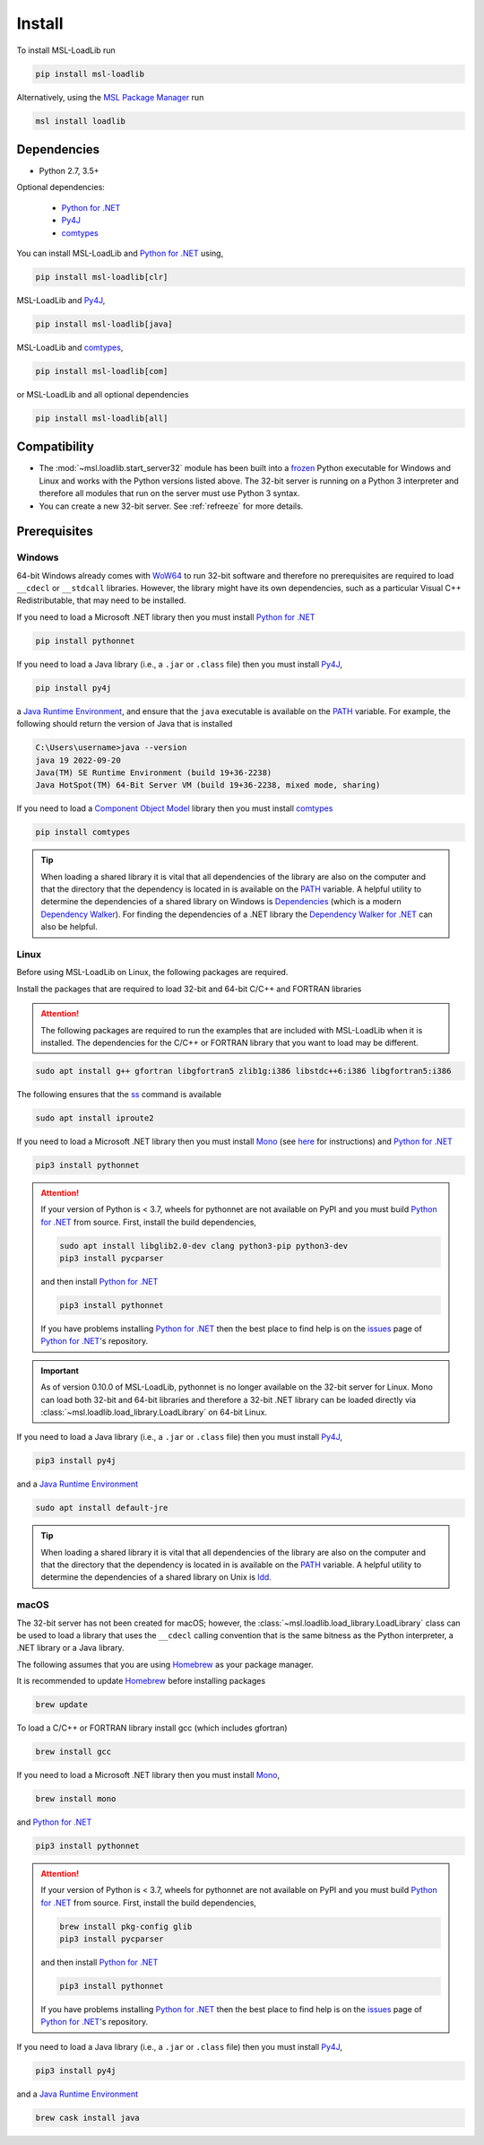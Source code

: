 .. _loadlib-install:

Install
=======

To install MSL-LoadLib run

.. code-block:: console

   pip install msl-loadlib

Alternatively, using the `MSL Package Manager`_ run

.. code-block:: console

   msl install loadlib

Dependencies
------------
* Python 2.7, 3.5+

Optional dependencies:

  * `Python for .NET`_
  * Py4J_
  * comtypes_

You can install MSL-LoadLib and `Python for .NET`_ using,

.. code-block:: console

   pip install msl-loadlib[clr]

MSL-LoadLib and Py4J_,

.. code-block:: console

   pip install msl-loadlib[java]

MSL-LoadLib and comtypes_,

.. code-block:: console

   pip install msl-loadlib[com]

or MSL-LoadLib and all optional dependencies

.. code-block:: console

   pip install msl-loadlib[all]

Compatibility
-------------
* The :mod:`~msl.loadlib.start_server32` module has been built into a
  frozen_ Python executable for Windows and Linux and works with the
  Python versions listed above. The 32-bit server is running on a
  Python 3 interpreter and therefore all modules that run on the server
  must use Python 3 syntax.
* You can create a new 32-bit server. See :ref:`refreeze` for more details.

.. _loadlib-prerequisites:

Prerequisites
-------------

Windows
+++++++
64-bit Windows already comes with WoW64_ to run 32-bit software and therefore
no prerequisites are required to load ``__cdecl`` or ``__stdcall`` libraries.
However, the library might have its own dependencies, such as a particular
Visual C++ Redistributable, that may need to be installed.

If you need to load a Microsoft .NET library then you must install
`Python for .NET`_

.. code-block:: console

   pip install pythonnet

If you need to load a Java library (i.e., a ``.jar`` or ``.class`` file)
then you must install Py4J_,

.. code-block:: console

   pip install py4j

a `Java Runtime Environment`_, and ensure that the ``java`` executable
is available on the PATH_ variable. For example, the following should return the
version of Java that is installed

.. code-block:: console

   C:\Users\username>java --version
   java 19 2022-09-20
   Java(TM) SE Runtime Environment (build 19+36-2238)
   Java HotSpot(TM) 64-Bit Server VM (build 19+36-2238, mixed mode, sharing)

If you need to load a `Component Object Model`_ library then you must
install comtypes_

.. code-block:: console

   pip install comtypes

.. tip::

   When loading a shared library it is vital that all dependencies of the
   library are also on the computer and that the directory that the dependency
   is located in is available on the PATH_ variable. A helpful utility to
   determine the dependencies of a shared library on Windows is Dependencies_
   (which is a modern `Dependency Walker`_). For finding the dependencies of a
   .NET library the `Dependency Walker for .NET`_ can also be helpful.

Linux
++++++
Before using MSL-LoadLib on Linux, the following packages are required.

Install the packages that are required to load 32-bit and 64-bit C/C++
and FORTRAN libraries

.. attention::

   The following packages are required to run the examples that are included
   with MSL-LoadLib when it is installed. The dependencies for the C/C++ or
   FORTRAN library that you want to load may be different.

.. code-block:: console

   sudo apt install g++ gfortran libgfortran5 zlib1g:i386 libstdc++6:i386 libgfortran5:i386

The following ensures that the ss_ command is available

.. code-block:: console

   sudo apt install iproute2

If you need to load a Microsoft .NET library then you must install Mono_
(see `here <Mono_>`_ for instructions) and `Python for .NET`_

.. code-block:: console

   pip3 install pythonnet

.. attention::

   If your version of Python is < 3.7, wheels for pythonnet are not available on PyPI
   and you must build `Python for .NET`_ from source. First, install the build dependencies,

   .. code-block:: console

      sudo apt install libglib2.0-dev clang python3-pip python3-dev
      pip3 install pycparser

   and then install `Python for .NET`_

   .. code-block:: console

      pip3 install pythonnet

   If you have problems installing `Python for .NET`_ then the best place
   to find help is on the issues_ page of `Python for .NET`_\'s repository.

.. important::

   As of version 0.10.0 of MSL-LoadLib, pythonnet is no longer available
   on the 32-bit server for Linux. Mono can load both 32-bit and 64-bit
   libraries and therefore a 32-bit .NET library can be loaded directly
   via :class:`~msl.loadlib.load_library.LoadLibrary` on 64-bit Linux.

If you need to load a Java library (i.e., a ``.jar`` or ``.class`` file)
then you must install Py4J_,

.. code-block:: console

   pip3 install py4j

and a `Java Runtime Environment`_

.. code-block:: console

   sudo apt install default-jre

.. tip::

   When loading a shared library it is vital that all dependencies of the
   library are also on the computer and that the directory that the dependency
   is located in is available on the PATH_ variable. A helpful utility to
   determine the dependencies of a shared library on Unix is ldd_.

macOS
+++++
The 32-bit server has not been created for macOS; however, the
:class:`~msl.loadlib.load_library.LoadLibrary` class can be used to load a
library that uses the ``__cdecl`` calling convention that is the same
bitness as the Python interpreter, a .NET library or a Java library.

The following assumes that you are using Homebrew_ as your package manager.

It is recommended to update Homebrew_ before installing packages

.. code-block:: console

   brew update

To load a C/C++ or FORTRAN library install gcc (which includes gfortran)

.. code-block:: console

   brew install gcc

If you need to load a Microsoft .NET library then you must install Mono_,

.. code-block:: console

   brew install mono

and `Python for .NET`_

.. code-block:: console

   pip3 install pythonnet

.. attention::

   If your version of Python is < 3.7, wheels for pythonnet are not available on PyPI
   and you must build `Python for .NET`_ from source. First, install the build dependencies,

   .. code-block:: console

      brew install pkg-config glib
      pip3 install pycparser

   and then install `Python for .NET`_

   .. code-block:: console

      pip3 install pythonnet

   If you have problems installing `Python for .NET`_ then the best place
   to find help is on the issues_ page of `Python for .NET`_\'s repository.

If you need to load a Java library (i.e., a ``.jar`` or ``.class`` file)
then you must install Py4J_,

.. code-block:: console

   pip3 install py4j

and a `Java Runtime Environment`_

.. code-block:: console

   brew cask install java

.. _MSL Package Manager: https://msl-package-manager.readthedocs.io/en/stable/
.. _Python for .NET: https://pythonnet.github.io/
.. _Py4J: https://www.py4j.org/
.. _comtypes: https://pythonhosted.org/comtypes/#
.. _frozen: https://pyinstaller.readthedocs.io/en/stable/
.. _WoW64: https://en.wikipedia.org/wiki/WoW64
.. _Java Runtime Environment: https://www.oracle.com/technetwork/java/javase/downloads/index.html
.. _Component Object Model: https://en.wikipedia.org/wiki/Component_Object_Model
.. _Dependencies: https://github.com/lucasg/Dependencies
.. _Dependency Walker: https://www.dependencywalker.com/
.. _Dependency Walker for .NET: https://github.com/isindicic/DependencyWalker.Net
.. _Mono: https://www.mono-project.com/download/stable/
.. _issues: https://github.com/pythonnet/pythonnet/issues
.. _issue 1210: https://github.com/pythonnet/pythonnet/issues/1210
.. _Homebrew: https://brew.sh/
.. _ss: https://man7.org/linux/man-pages/man8/ss.8.html
.. _ldd: https://man7.org/linux/man-pages/man1/ldd.1.html
.. _PATH: https://en.wikipedia.org/wiki/PATH_(variable)
